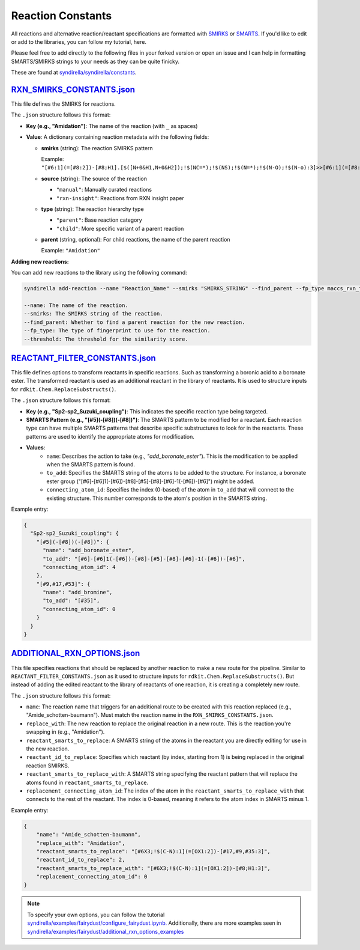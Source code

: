 ==================
Reaction Constants
==================

All reactions and alternative reaction/reactant specifications are formatted with
`SMIRKS <https://www.daylight.com/dayhtml_tutorials/languages/smirks/index.html>`_ or
`SMARTS <https://www.daylight.com/dayhtml_tutorials/languages/smarts/index.html>`_. If you'd like to
edit or add to the libraries, you can follow my tutorial, here.

Please feel free to add directly to the following files in your forked version or open an issue and I can help in
formatting SMARTS/SMIRKS strings to your needs as they can be quite finicky.

These are found at `syndirella/syndirella/constants <https://github.com/kate-fie/syndirella/tree/e563796e62c604d08aa9ee16beed26a9eee694c0/syndirella/constants>`_.

`RXN_SMIRKS_CONSTANTS.json <https://github.com/kate-fie/syndirella/blob/main/syndirella/constants/RXN_SMIRKS_CONSTANTS.json>`_
-------------------------

This file defines the SMIRKS for reactions.

The ``.json`` structure follows this format:

- **Key (e.g., "Amidation")**: The name of the reaction (with ``_`` as spaces)

- **Value**: A dictionary containing reaction metadata with the following fields:

  - **smirks** (string): The reaction SMIRKS pattern

    Example: ``"[#6:1](=[#8:2])-[#8;H1].[$([N+0&H1,N+0&H2]);!$(NC=*);!$(NS);!$(N=*);!$(N-O);!$(N-o):3]>>[#6:1](=[#8:2])-[#7X3:3]"``

  - **source** (string): The source of the reaction

    - ``"manual"``: Manually curated reactions
    - ``"rxn-insight"``: Reactions from RXN insight paper

  - **type** (string): The reaction hierarchy type

    - ``"parent"``: Base reaction category
    - ``"child"``: More specific variant of a parent reaction

  - **parent** (string, optional): For child reactions, the name of the parent reaction

    Example: ``"Amidation"``

**Adding new reactions:**

You can add new reactions to the library using the following command:

.. code-block:: bash

    syndirella add-reaction --name "Reaction_Name" --smirks "SMIRKS_STRING" --find_parent --fp_type maccs_rxn_fp --threshold 0.2

    --name: The name of the reaction.
    --smirks: The SMIRKS string of the reaction.
    --find_parent: Whether to find a parent reaction for the new reaction.
    --fp_type: The type of fingerprint to use for the reaction.
    --threshold: The threshold for the similarity score.


`REACTANT_FILTER_CONSTANTS.json <https://github.com/kate-fie/syndirella/blob/main/syndirella/constants/REACTANT_FILTER_CONSTANTS.json>`_
----------------------

This file defines options to transform reactants in specific reactions. Such as transforming a boronic acid to a boronate ester. The transformed
reactant is used as an additional reactant in the library of reactants. It is used to structure inputs for ``rdkit.Chem.ReplaceSubstructs()``.

The ``.json`` structure follows this format:

- **Key (e.g., "Sp2-sp2_Suzuki_coupling")**: This indicates the specific reaction type being targeted.

- **SMARTS Pattern (e.g., "[#5](-[#8])(-[#8])")**: The SMARTS pattern to be modified for a reactant. Each reaction type can have multiple SMARTS patterns that describe specific substructures to look for in the reactants. These patterns are used to identify the appropriate atoms for modification.

- **Values**:
    - ``name``: Describes the action to take (e.g., `"add_boronate_ester"`). This is the modification to be applied when the SMARTS pattern is found.
    - ``to_add``: Specifies the SMARTS string of the atoms to be added to the structure. For instance, a boronate ester group ("[#6]-[#6]1(-[#6])-[#8]-[#5]-[#8]-[#6]-1(-[#6])-[#6]") might be added.
    - ``connecting_atom_id``: Specifies the index (0-based) of the atom in ``to_add`` that will connect to the existing structure. This number corresponds to the atom's position in the SMARTS string.

Example entry:

.. code-block:: json

    {
      "Sp2-sp2_Suzuki_coupling": {
        "[#5](-[#8])(-[#8])": {
          "name": "add_boronate_ester",
          "to_add": "[#6]-[#6]1(-[#6])-[#8]-[#5]-[#8]-[#6]-1(-[#6])-[#6]",
          "connecting_atom_id": 4
        },
        "[#9,#17,#53]": {
          "name": "add_bromine",
          "to_add": "[#35]",
          "connecting_atom_id": 0
        }
      }
    }


`ADDITIONAL_RXN_OPTIONS.json <https://github.com/kate-fie/syndirella/blob/main/syndirella/constants/ADDITIONAL_RXN_OPTIONS.json>`_
--------------------------------

This file specifies reactions that should be replaced by another reaction to make a new route for the pipeline. Similar
to ``REACTANT_FILTER_CONSTANTS.json`` as it used to structure inputs for ``rdkit.Chem.ReplaceSubstructs()``. But instead
of adding the edited reactant to the library of reactants of one reaction, it is creating a completely new route.

The ``.json`` structure follows this format:

- ``name``: The reaction name that triggers for an additional route to be created with this reaction replaced  (e.g., "Amide_schotten-baumann"). Must match the reaction name in the ``RXN_SMIRKS_CONSTANTS.json``.

- ``replace_with``: The new reaction to replace the original reaction in a new route. This is the reaction you're swapping in (e.g., "Amidation").

- ``reactant_smarts_to_replace``: A SMARTS string of the atoms in the reactant you are directly editing for use in the new reaction.

- ``reactant_id_to_replace``: Specifies which reactant (by index, starting from 1) is being replaced in the original reaction SMIRKS.

- ``reactant_smarts_to_replace_with``: A SMARTS string specifying the reactant pattern that will replace the atoms found in ``reactant_smarts_to_replace``.

- ``replacement_connecting_atom_id``: The index of the atom in the ``reactant_smarts_to_replace_with`` that connects to the rest of the reactant. The index is 0-based, meaning it refers to the atom index in SMARTS minus 1.

Example entry:

.. code-block:: json

    {
        "name": "Amide_schotten-baumann",
        "replace_with": "Amidation",
        "reactant_smarts_to_replace": "[#6X3;!$(C-N):1](=[OX1:2])-[#17,#9,#35:3]",
        "reactant_id_to_replace": 2,
        "reactant_smarts_to_replace_with": "[#6X3;!$(C-N):1](=[OX1:2])-[#8;H1:3]",
        "replacement_connecting_atom_id": 0
    }

.. note::

    To specify your own options, you can follow the tutorial `syndirella/examples/fairydust/configure_fairydust.ipynb. <https://github.com/kate-fie/syndirella/blob/main/examples/fairydust/configure_fairydust.ipynb>`_
    Additionally, there are more examples seen in `syndirella/examples/fairydust/additional_rxn_options_examples <https://github.com/kate-fie/syndirella/tree/main/examples/fairydust/additional_rxn_options_examples>`_
